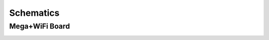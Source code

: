 *******************
Schematics
*******************

Mega+WiFi Board
==================

.. image:: ../../_static/images/schematics/mega_wifi1.png
   :alt: Mega WiFi Schematic Thumbnail
   :scale: 12%
   :align: left 

.. raw:: html

    <a class="dcclink" href="../../_static/images/schematics/mega_wifi1.png">Mega+WiFi</a>
